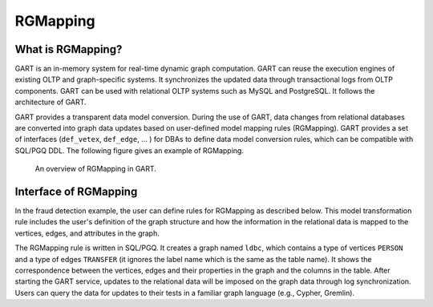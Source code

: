 .. _rgmapping:

RGMapping
===========

What is RGMapping?
-------------------

GART is an in-memory system for real-time dynamic graph computation. GART can reuse the execution engines of existing OLTP and graph-specific systems. It synchronizes the updated data through transactional logs from OLTP components. GART can be used with relational OLTP systems such as MySQL and PostgreSQL. It follows the architecture of GART.

GART provides a transparent data model conversion. During the use of GART, data changes from relational databases are converted into graph data updates based on user-defined model mapping rules (RGMapping).  GART provides a set of interfaces (``def_vetex``, ``def_edge``, ... ) for DBAs to define data model conversion rules, which can be compatible with SQL/PGQ DDL.
The following figure gives an example of RGMapping.

.. figure:: ../../images/rgmapping.png
    :width: 80%
    :alt: An overview of RGMapping in GART.

    An overview of RGMapping in GART.

Interface of RGMapping
-----------------------

In the fraud detection example, the user can define rules for RGMapping as described below. This model transformation rule includes the user's definition of the graph structure and how the information in the relational data is mapped to the vertices, edges, and attributes in the graph.

.. code-block:: postgresql
    :linenos:

    CREATE PROPERTY GRAPH ldbc
    VERTEX TABLES (
        "PERSON"
        KEY ( "p_id" )
        LABEL "person" PROPERTIES ( p_id AS "p_id", name AS "p_name" )
    )
    EDGE TABLES (
        "TRANSFER"
        SOURCE KEY ( "P_ID1" ) REFERENCES "PERSON"
        DESTINATION KEY ( "P_ID2" ) REFERENCES "PERSON"
        LABEL "transfer" PROPERTIES ( t_data AS "t_date" )
    )

The RGMapping rule is written in SQL/PGQ. It creates a graph named ``ldbc``, which contains a type of vertices ``PERSON`` and a type of edges ``TRANSFER`` (it ignores the label name which is the same as the table name). It shows the correspondence between the vertices, edges and their properties in the graph and the columns in the table.
After starting the GART service, updates to the relational data will be imposed on the graph data through log synchronization. Users can query the data for updates to their tests in a familiar graph language (e.g., Cypher, Gremlin).
